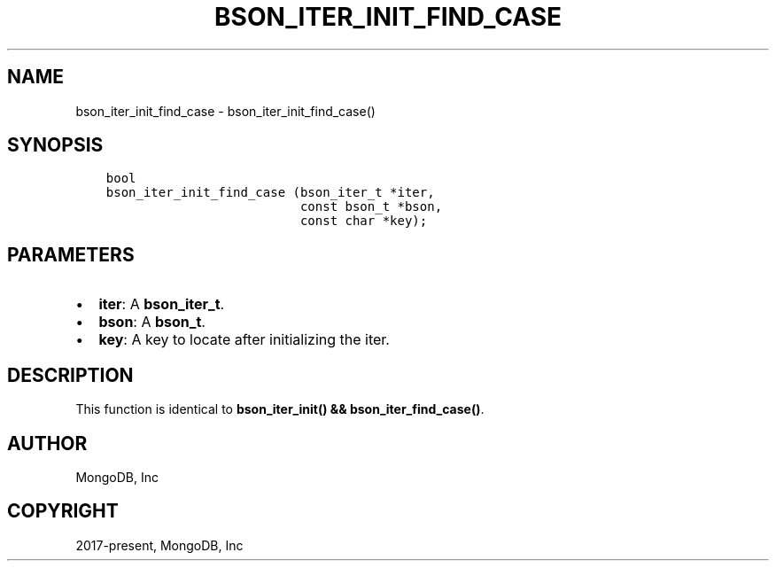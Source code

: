 .\" Man page generated from reStructuredText.
.
.TH "BSON_ITER_INIT_FIND_CASE" "3" "Feb 02, 2021" "1.17.4" "libbson"
.SH NAME
bson_iter_init_find_case \- bson_iter_init_find_case()
.
.nr rst2man-indent-level 0
.
.de1 rstReportMargin
\\$1 \\n[an-margin]
level \\n[rst2man-indent-level]
level margin: \\n[rst2man-indent\\n[rst2man-indent-level]]
-
\\n[rst2man-indent0]
\\n[rst2man-indent1]
\\n[rst2man-indent2]
..
.de1 INDENT
.\" .rstReportMargin pre:
. RS \\$1
. nr rst2man-indent\\n[rst2man-indent-level] \\n[an-margin]
. nr rst2man-indent-level +1
.\" .rstReportMargin post:
..
.de UNINDENT
. RE
.\" indent \\n[an-margin]
.\" old: \\n[rst2man-indent\\n[rst2man-indent-level]]
.nr rst2man-indent-level -1
.\" new: \\n[rst2man-indent\\n[rst2man-indent-level]]
.in \\n[rst2man-indent\\n[rst2man-indent-level]]u
..
.SH SYNOPSIS
.INDENT 0.0
.INDENT 3.5
.sp
.nf
.ft C
bool
bson_iter_init_find_case (bson_iter_t *iter,
                          const bson_t *bson,
                          const char *key);
.ft P
.fi
.UNINDENT
.UNINDENT
.SH PARAMETERS
.INDENT 0.0
.IP \(bu 2
\fBiter\fP: A \fBbson_iter_t\fP\&.
.IP \(bu 2
\fBbson\fP: A \fBbson_t\fP\&.
.IP \(bu 2
\fBkey\fP: A key to locate after initializing the iter.
.UNINDENT
.SH DESCRIPTION
.sp
This function is identical to \fBbson_iter_init() && bson_iter_find_case()\fP\&.
.SH AUTHOR
MongoDB, Inc
.SH COPYRIGHT
2017-present, MongoDB, Inc
.\" Generated by docutils manpage writer.
.
